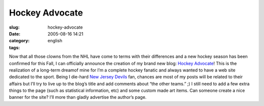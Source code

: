 Hockey Advocate
###############
:slug: hockey-advocate
:date: 2005-08-16 14:21
:category:
:tags: english

Now that all those clowns from the NHL have come to terms with their
differences and a new hockey season has been confirmed for this Fall, I
can officially announce the creation of my brand new blog: `Hockey
Advocate <http://hockeyadvocate.com/>`__! This is the realization of a
long-term dreamof mine for I’m a complete hockey fanatic and always
wanted to have a web site dedicated to the sport. Being I die-hard `New
Jersey Devils <http://newjerseydevils.com>`__ fan, chances are most of
my posts will be related to their affairs but I’ll try to live up to the
blog’s title and add comments about “the other teams.” ;) I still need
to add a few extra things to the page (such as statistical information,
etc) and some custom made art items. Can someone create a nice banner
for the site? I’ll more than gladly advertise the author’s page.
